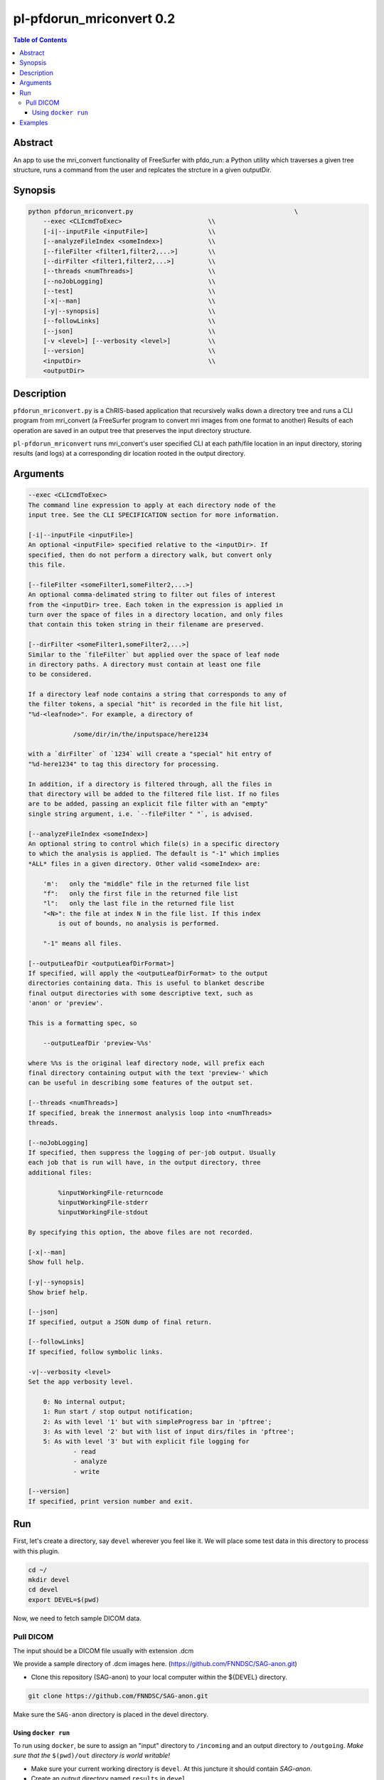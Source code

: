 pl-pfdorun_mriconvert 0.2
================================

.. image:: https://badge.fury.io/py/pfdorun_mriconvert.svg
    :target: https://badge.fury.io/py/pfdorun_mriconvert

.. image:: https://travis-ci.org/FNNDSC/pfdorun_mriconvert.svg?branch=master
    :target: https://travis-ci.org/FNNDSC/pfdorun_mriconvert

.. image:: https://img.shields.io/badge/python-3.5%2B-blue.svg
    :target: https://badge.fury.io/py/pl-pfdorun_mriconvert

.. contents:: Table of Contents


Abstract
--------

An app to use the mri_convert functionality of FreeSurfer with pfdo_run: a Python utility which traverses a given tree structure, runs a command from the user and replcates the strcture in a given outputDir.


Synopsis
--------

.. code::

    python pfdorun_mriconvert.py                                           \
        --exec <CLIcmdToExec>                       \\
        [-i|--inputFile <inputFile>]                \\
        [--analyzeFileIndex <someIndex>]            \\
        [--fileFilter <filter1,filter2,...>]        \\
        [--dirFilter <filter1,filter2,...>]         \\
        [--threads <numThreads>]                    \\
        [--noJobLogging]                            \\
        [--test]                                    \\
        [-x|--man]                                  \\
        [-y|--synopsis]                             \\
        [--followLinks]                             \\
        [--json]                                    \\
        [-v <level>] [--verbosity <level>]          \\
        [--version]                                 \\
        <inputDir>                                  \\
        <outputDir>         


Description
-----------

``pfdorun_mriconvert.py`` is a ChRIS-based application that 
recursively walks down a directory tree and runs a CLI program
from mri_convert (a FreeSurfer program to convert mri images from one format to another)
Results of each operation are saved in an output tree
that preserves the input directory structure.

``pl-pfdorun_mriconvert`` runs mri_convert's user specified CLI at each path/file location
in an input directory, storing results (and logs) at a corresponding 
dir location rooted in the output directory.

Arguments
---------

.. code::

    --exec <CLIcmdToExec>
    The command line expression to apply at each directory node of the
    input tree. See the CLI SPECIFICATION section for more information.

    [-i|--inputFile <inputFile>]
    An optional <inputFile> specified relative to the <inputDir>. If
    specified, then do not perform a directory walk, but convert only
    this file.

    [--fileFilter <someFilter1,someFilter2,...>]
    An optional comma-delimated string to filter out files of interest
    from the <inputDir> tree. Each token in the expression is applied in
    turn over the space of files in a directory location, and only files
    that contain this token string in their filename are preserved.

    [--dirFilter <someFilter1,someFilter2,...>]
    Similar to the `fileFilter` but applied over the space of leaf node
    in directory paths. A directory must contain at least one file
    to be considered.

    If a directory leaf node contains a string that corresponds to any of
    the filter tokens, a special "hit" is recorded in the file hit list,
    "%d-<leafnode>". For example, a directory of

                /some/dir/in/the/inputspace/here1234

    with a `dirFilter` of `1234` will create a "special" hit entry of
    "%d-here1234" to tag this directory for processing.
    
    In addition, if a directory is filtered through, all the files in
    that directory will be added to the filtered file list. If no files
    are to be added, passing an explicit file filter with an "empty"
    single string argument, i.e. `--fileFilter " "`, is advised.
    
    [--analyzeFileIndex <someIndex>]
    An optional string to control which file(s) in a specific directory
    to which the analysis is applied. The default is "-1" which implies
    *ALL* files in a given directory. Other valid <someIndex> are:

        'm':   only the "middle" file in the returned file list
        "f":   only the first file in the returned file list
        "l":   only the last file in the returned file list
        "<N>": the file at index N in the file list. If this index
            is out of bounds, no analysis is performed.

        "-1" means all files.

    [--outputLeafDir <outputLeafDirFormat>]
    If specified, will apply the <outputLeafDirFormat> to the output
    directories containing data. This is useful to blanket describe
    final output directories with some descriptive text, such as
    'anon' or 'preview'.

    This is a formatting spec, so

        --outputLeafDir 'preview-%%s'

    where %%s is the original leaf directory node, will prefix each
    final directory containing output with the text 'preview-' which
    can be useful in describing some features of the output set.

    [--threads <numThreads>]
    If specified, break the innermost analysis loop into <numThreads>
    threads.

    [--noJobLogging]
    If specified, then suppress the logging of per-job output. Usually
    each job that is run will have, in the output directory, three
    additional files:

            %inputWorkingFile-returncode
            %inputWorkingFile-stderr
            %inputWorkingFile-stdout

    By specifying this option, the above files are not recorded.

    [-x|--man]
    Show full help.

    [-y|--synopsis]
    Show brief help.

    [--json]
    If specified, output a JSON dump of final return.

    [--followLinks]
    If specified, follow symbolic links.

    -v|--verbosity <level>
    Set the app verbosity level.

        0: No internal output;
        1: Run start / stop output notification;
        2: As with level '1' but with simpleProgress bar in 'pftree';
        3: As with level '2' but with list of input dirs/files in 'pftree';
        5: As with level '3' but with explicit file logging for
                - read
                - analyze
                - write
    
    [--version]
    If specified, print version number and exit. 

Run
---

First, let's create a directory, say ``devel`` wherever you feel like it. We will place some test data in this directory to process with this plugin.

.. code:: bash

    cd ~/
    mkdir devel
    cd devel
    export DEVEL=$(pwd)

Now, we need to fetch sample DICOM data.


Pull DICOM
^^^^^^^^^^

The input should be a DICOM file usually with extension .dcm

We provide a sample directory of .dcm images here. (https://github.com/FNNDSC/SAG-anon.git)

-   Clone this repository (SAG-anon) to your local computer within the ${DEVEL} directory.

.. code:: bash

    git clone https://github.com/FNNDSC/SAG-anon.git

Make sure the ``SAG-anon`` directory is placed in the devel directory.


Using ``docker run``
~~~~~~~~~~~~~~~~~~~~

To run using ``docker``, be sure to assign an "input" directory to ``/incoming`` and an output directory to ``/outgoing``. *Make sure that the* ``$(pwd)/out`` *directory is world writable!*

- Make sure your current working directory is ``devel``. At this juncture it should contain `SAG-anon`.

- Create an output directory named ``results`` in ``devel``.

.. code:: bash

    mkdir results && chmod 777 results

- Pull the ``fnndsc/pl-pfdorun_mriconvert`` image using the following command.

.. code:: bash

    docker pull fnndsc/pl-pfdorun_mriconvert

Examples
--------

.. code:: bash

    docker run --rm -v ${DEVEL}/SAG-anon/:/incoming 
            -v ${DEVEL}/results:/outgoing                                   \
            fnndsc/pl-pfdorun_mriconvert pfdorun_mriconvert.py               \
            --exec "mri_convert %inputWorkingFile 
                %outputWorkingDir/%_rmext_inputWorkingFile.nii"              \
            --fileFilter dcm                                           \
            --analyzeFileIndex f                                             \
            --printElapsedTime                                               \
            /incoming /outgoing







